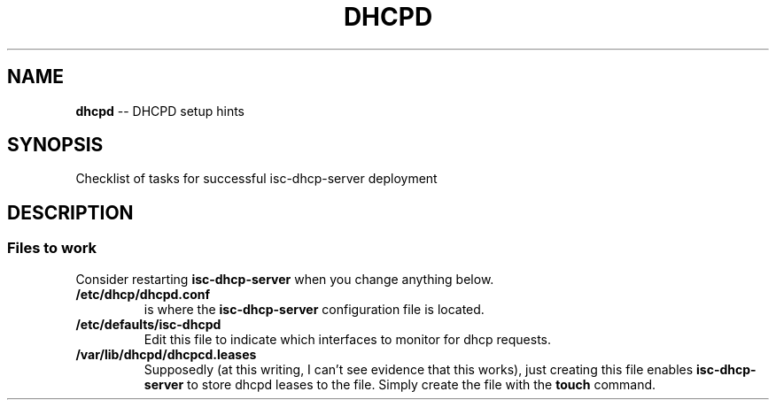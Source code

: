 .TH DHCPD 7 2022-05-13
.
.\" ==========================================================
.SH NAME
.\" ==========================================================
.B dhcpd
-- DHCPD setup hints
.
.\" ==========================================================
.SH SYNOPSIS
.\" ==========================================================
Checklist of tasks for successful isc-dhcp-server deployment
.
.\" ==========================================================
.SH DESCRIPTION
.\" ==========================================================
.SS Files to work
.PP
Consider restarting
.B isc-dhcp-server
when you change anything below.
.TP
.B /etc/dhcp/dhcpd.conf
.br
is where the
.B isc-dhcp-server
configuration file is located.
.TP
.B /etc/defaults/isc-dhcpd
.br
Edit this file to indicate which interfaces to monitor for
dhcp requests.
.TP
.B /var/lib/dhcpd/dhcpcd.leases
.br
Supposedly (at this writing, I can't see evidence that this
works), just creating this file enables
.B isc-dhcp-server
to store dhcpd leases to the file.  Simply create the file
with the
.B touch
command.
